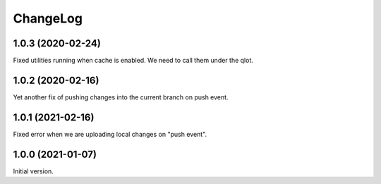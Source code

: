 ===========
 ChangeLog
===========

1.0.3 (2020-02-24)
==================

Fixed utilities running when cache is enabled.
We need to call them under the qlot.

1.0.2 (2020-02-16)
==================

Yet another fix of pushing changes into the current branch on push event.


1.0.1 (2021-02-16)
==================

Fixed error when we are uploading local changes on "push event".

1.0.0 (2021-01-07)
==================

Initial version.
